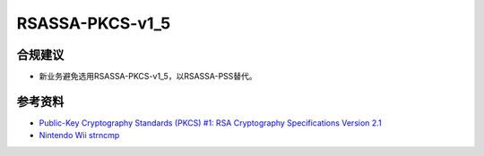 RSASSA-PKCS-v1_5
==================


合规建议
--------

- 新业务避免选用RSASSA-PKCS-v1_5，以RSASSA-PSS替代。


参考资料
--------

- `Public-Key Cryptography Standards (PKCS) #1: RSA Cryptography Specifications Version 2.1 <https://www.rfc-editor.org/rfc/rfc3447>`_
- `Nintendo Wii strncmp <https://yingtongli.me/blog/2019/01/28/crypto-failures.html>`_
